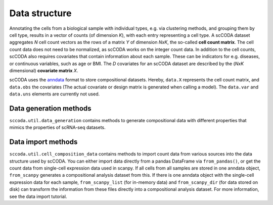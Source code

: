 Data structure
==============

.. image:: ../../.github/Figures/data_structure.png
    :width: 45%
    :height: 200px
    :align: left

.. image:: ../../.github/Figures/covariate_structure.png
    :width: 45%
    :height: 200px
    :align: right

Annotating the cells from a biological sample with individual types, e.g. via clustering methods, and grouping them by cell type,
results in a vector of counts (of dimension *K*), with each entry representing a cell type. A scCODA dataset aggregates *N* cell count
vectors as the rows of a matrix *Y* of dimension *NxK*, the so-called **cell count matrix**. The cell count data does not
need to be normalized, as scCODA works on the integer count data.
In addition to the cell counts, scCODA also requires covariates that contain information about each sample.
These can be indicators for e.g. diseases, or continuous variables, such as age or BMI. The *D* covariates for an
scCODA dataset are described by the (*NxK* dimensional) **covariate matrix** *X*.

scCODA uses the `anndata <https://anndata.readthedocs.io/en/latest/index.html>`_ format to store compositional datasets.
Hereby, ``data.X`` represents the cell count matrix, and ``data.obs`` the covariates (The actual covariate or design matrix is generated when calling a model).
The ``data.var`` and ``data.uns`` elements are currently not used.

.. image:: https://falexwolf.de/img/scanpy/anndata.svg
   :width: 500px
   :align: center


Data generation methods
^^^^^^^^^^^^^^^^^^^^^^^

``sccoda.util.data_generation`` contains methods to generate compositional data with different properties that mimics
the properties of scRNA-seq datasets.


Data import methods
^^^^^^^^^^^^^^^^^^^

``sccoda.util.cell_composition_data`` contains methods to import count data from various sources into the data structure used by scCODA.
You can either import data directly from a pandas DataFrame via ``from_pandas()``, or get the count data from single-cell expression data used in scanpy.
If all cells from all samples are stored in one anndata object, ``from_scanpy`` generates a compositional analysis dataset from this.
If there is one anndata object with the single-cell expression data for each sample,
``from_scanpy_list`` (for in-memory data) and ``from_scanpy_dir`` (for data stored on disk) can transform the information from these files directly into a compositional analysis dataset.
For more information, see the data import tutorial.


